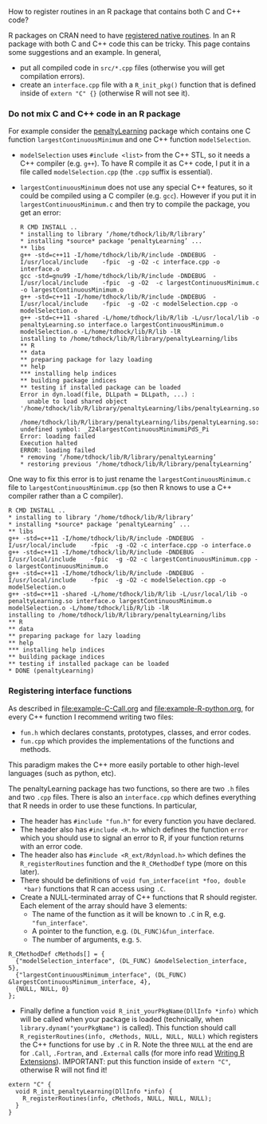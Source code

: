 How to register routines in an R package that contains both C and C++ code?

R packages on CRAN need to have [[https://cran.r-project.org/doc/manuals/r-release/R-exts.html#Registering-native-routines][registered native routines]]. In an R
package with both C and C++ code this can be tricky. This page
contains some suggestions and an example. In general,
- put all compiled code in =src/*.cpp= files (otherwise you will get
  compilation errors).
- create an =interface.cpp= file with a =R_init_pkg()= function that
  is defined inside of =extern "C" {}= (otherwise R will not see it).

*** Do not mix C and C++ code in an R package

For example consider the [[https://github.com/tdhock/penaltyLearning][penaltyLearning]] package which contains one C
function =largestContinuousMinimum= and one C++ function
=modelSelection=.

- =modelSelection= uses =#include <list>= from the C++ STL, so it
  needs a C++ compiler (e.g. =g++=). To have R compile it as C++ code,
  I put it in a file called =modelSelection.cpp= (the =.cpp= suffix is
  essential).
- =largestContinuousMinimum= does not use any special C++ features, so
  it could be compiled using a C compiler (e.g. =gcc=). However if you
  put it in =largestContinuousMinimum.c= and then try to compile the
  package, you get an error:

    #+BEGIN_EXAMPLE
    R CMD INSTALL ..
    * installing to library ‘/home/tdhock/lib/R/library’
    * installing *source* package ‘penaltyLearning’ ...
    ** libs
    g++ -std=c++11 -I/home/tdhock/lib/R/include -DNDEBUG  -I/usr/local/include    -fpic  -g -O2 -c interface.cpp -o interface.o
    gcc -std=gnu99 -I/home/tdhock/lib/R/include -DNDEBUG  -I/usr/local/include    -fpic  -g -O2  -c largestContinuousMinimum.c -o largestContinuousMinimum.o
    g++ -std=c++11 -I/home/tdhock/lib/R/include -DNDEBUG  -I/usr/local/include    -fpic  -g -O2 -c modelSelection.cpp -o modelSelection.o
    g++ -std=c++11 -shared -L/home/tdhock/lib/R/lib -L/usr/local/lib -o penaltyLearning.so interface.o largestContinuousMinimum.o modelSelection.o -L/home/tdhock/lib/R/lib -lR
    installing to /home/tdhock/lib/R/library/penaltyLearning/libs
    ** R
    ** data
    ** preparing package for lazy loading
    ** help
    *** installing help indices
    ** building package indices
    ** testing if installed package can be loaded
    Error in dyn.load(file, DLLpath = DLLpath, ...) : 
      unable to load shared object '/home/tdhock/lib/R/library/penaltyLearning/libs/penaltyLearning.so':
      /home/tdhock/lib/R/library/penaltyLearning/libs/penaltyLearning.so: undefined symbol: _Z24largestContinuousMinimumiPdS_Pi
    Error: loading failed
    Execution halted
    ERROR: loading failed
    * removing ‘/home/tdhock/lib/R/library/penaltyLearning’
    * restoring previous ‘/home/tdhock/lib/R/library/penaltyLearning’
    #+END_EXAMPLE

One way to fix this error is to just rename the
=largestContinuousMinimum.c= file to =largestContinuousMinimum.cpp=
(so then R knows to use a C++ compiler rather than a C compiler).

    #+BEGIN_EXAMPLE
    R CMD INSTALL ..
    * installing to library ‘/home/tdhock/lib/R/library’
    * installing *source* package ‘penaltyLearning’ ...
    ** libs
    g++ -std=c++11 -I/home/tdhock/lib/R/include -DNDEBUG  -I/usr/local/include    -fpic  -g -O2 -c interface.cpp -o interface.o
    g++ -std=c++11 -I/home/tdhock/lib/R/include -DNDEBUG  -I/usr/local/include    -fpic  -g -O2 -c largestContinuousMinimum.cpp -o largestContinuousMinimum.o
    g++ -std=c++11 -I/home/tdhock/lib/R/include -DNDEBUG  -I/usr/local/include    -fpic  -g -O2 -c modelSelection.cpp -o modelSelection.o
    g++ -std=c++11 -shared -L/home/tdhock/lib/R/lib -L/usr/local/lib -o penaltyLearning.so interface.o largestContinuousMinimum.o modelSelection.o -L/home/tdhock/lib/R/lib -lR
    installing to /home/tdhock/lib/R/library/penaltyLearning/libs
    ** R
    ** data
    ** preparing package for lazy loading
    ** help
    *** installing help indices
    ** building package indices
    ** testing if installed package can be loaded
    * DONE (penaltyLearning)
    #+END_EXAMPLE

*** Registering interface functions
  
As described in [[file:example-C-Call.org]] and [[file:example-R-python.org]],
for every C++ function I recommend writing two files:
- =fun.h= which declares constants, prototypes, classes, and error codes.
- =fun.cpp= which provides the implementations of the functions and methods.
This paradigm makes the C++ more easily portable to other high-level
languages (such as python, etc). 

The penaltyLearning package has two functions, so there are two =.h=
files and two =.cpp= files. There is also an =interface.cpp= which
defines everything that R needs in order to use these functions. In
particular,
- The header has =#include "fun.h"= for every function you have
  declared.
- The header also has =#include <R.h>= which defines the function
  =error= which you should use to signal an error to R, if your
  function returns with an error code.
- The header also has =#include <R_ext/Rdynload.h>= which defines the
  =R_registerRoutines= function and the =R_CMethodDef= type (more on
  this later).
- There should be definitions of =void fun_interface(int *foo, double
  *bar)= functions that R can access using =.C=.
- Create a NULL-terminated array of C++ functions that R should
  register. Each element of the array should have 3 elements:
  - The name of the function as it will be known to =.C= in R,
    e.g. ="fun_interface"=.
  - A pointer to the function, e.g. =(DL_FUNC)&fun_interface=.
  - The number of arguments, e.g. =5=.
#+BEGIN_SRC c++
R_CMethodDef cMethods[] = {
  {"modelSelection_interface", (DL_FUNC) &modelSelection_interface, 5},
  {"largestContinuousMinimum_interface", (DL_FUNC) &largestContinuousMinimum_interface, 4},
  {NULL, NULL, 0}
};
#+END_SRC
- Finally define a function =void R_init_yourPkgName(DllInfo *info)=
  which will be called when your package is loaded (technically, when
  =library.dynam("yourPkgName")= is called). This function should call
  =R_registerRoutines(info, cMethods, NULL, NULL, NULL)= which
  registers the C++ functions for use by =.C= in R. Note the three
  =NULL= at the end are for =.Call=, =.Fortran=, and =.External= calls
  (for more info read [[https://cran.r-project.org/doc/manuals/r-release/R-exts.html#Registering-native-routines][Writing R Extensions]]). IMPORTANT: put this
  function inside of =extern "C"=, otherwise R will not find it!
#+BEGIN_SRC c++
extern "C" {
  void R_init_penaltyLearning(DllInfo *info) {
    R_registerRoutines(info, cMethods, NULL, NULL, NULL);
  }
}
#+END_SRC
